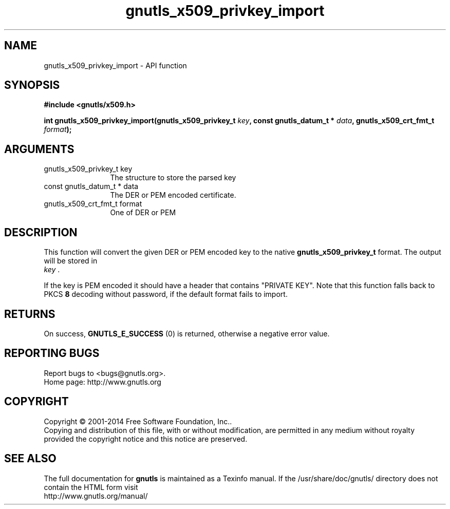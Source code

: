 .\" DO NOT MODIFY THIS FILE!  It was generated by gdoc.
.TH "gnutls_x509_privkey_import" 3 "3.3.29" "gnutls" "gnutls"
.SH NAME
gnutls_x509_privkey_import \- API function
.SH SYNOPSIS
.B #include <gnutls/x509.h>
.sp
.BI "int gnutls_x509_privkey_import(gnutls_x509_privkey_t " key ", const gnutls_datum_t * " data ", gnutls_x509_crt_fmt_t " format ");"
.SH ARGUMENTS
.IP "gnutls_x509_privkey_t key" 12
The structure to store the parsed key
.IP "const gnutls_datum_t * data" 12
The DER or PEM encoded certificate.
.IP "gnutls_x509_crt_fmt_t format" 12
One of DER or PEM
.SH "DESCRIPTION"
This function will convert the given DER or PEM encoded key to the
native \fBgnutls_x509_privkey_t\fP format. The output will be stored in
 \fIkey\fP .

If the key is PEM encoded it should have a header that contains "PRIVATE
KEY". Note that this function falls back to PKCS \fB8\fP decoding without
password, if the default format fails to import.
.SH "RETURNS"
On success, \fBGNUTLS_E_SUCCESS\fP (0) is returned, otherwise a
negative error value.
.SH "REPORTING BUGS"
Report bugs to <bugs@gnutls.org>.
.br
Home page: http://www.gnutls.org

.SH COPYRIGHT
Copyright \(co 2001-2014 Free Software Foundation, Inc..
.br
Copying and distribution of this file, with or without modification,
are permitted in any medium without royalty provided the copyright
notice and this notice are preserved.
.SH "SEE ALSO"
The full documentation for
.B gnutls
is maintained as a Texinfo manual.
If the /usr/share/doc/gnutls/
directory does not contain the HTML form visit
.B
.IP http://www.gnutls.org/manual/
.PP
